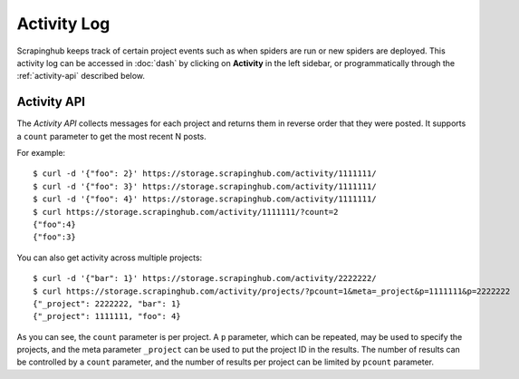 ============
Activity Log
============

Scrapinghub keeps track of certain project events such as when spiders are run
or new spiders are deployed. This activity log can be accessed in :doc:`dash` by
clicking on **Activity** in the left sidebar, or programmatically through the
:ref:`activity-api` described below.

.. _activity-api:

Activity API
------------

The *Activity API* collects messages for each project and returns them in reverse order
that they were posted. It supports a ``count`` parameter to get the most recent N posts.

For example::

    $ curl -d '{"foo": 2}' https://storage.scrapinghub.com/activity/1111111/
    $ curl -d '{"foo": 3}' https://storage.scrapinghub.com/activity/1111111/
    $ curl -d '{"foo": 4}' https://storage.scrapinghub.com/activity/1111111/
    $ curl https://storage.scrapinghub.com/activity/1111111/?count=2
    {"foo":4}
    {"foo":3}

You can also get activity across multiple projects::

    $ curl -d '{"bar": 1}' https://storage.scrapinghub.com/activity/2222222/
    $ curl https://storage.scrapinghub.com/activity/projects/?pcount=1&meta=_project&p=1111111&p=2222222
    {"_project": 2222222, "bar": 1}
    {"_project": 1111111, "foo": 4}

As you can see, the ``count`` parameter is per project. A ``p`` parameter, which can be repeated, may be used to specify the projects, and the meta parameter ``_project`` can be used to put the project ID in the results. The number of results can be controlled by a ``count`` parameter, and the number of results per project can be limited by ``pcount`` parameter.

